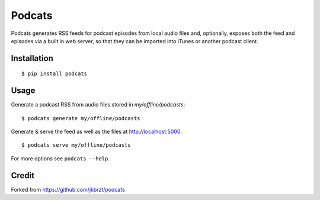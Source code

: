 Podcats
=======

Podcats generates RSS feeds for podcast episodes from local audio files and,
optionally, exposes both the feed and episodes via a built in web server,
so that they can be imported into iTunes or another podcast client.


Installation
------------
::

    $ pip install podcats


Usage
-----

Generate a podcast RSS from audio files stored in `my/offline/podcasts`::

    $ podcats generate my/offline/podcasts


Generate & serve the feed as well as the files at http://localhost:5000. ::

    $ podcats serve my/offline/podcasts


For more options see ``podcats --help``.


Credit
-----

Forked from https://github.com/jkbrzt/podcats

